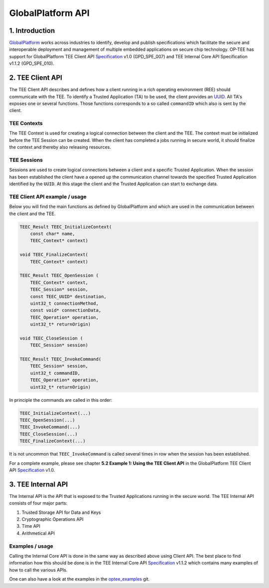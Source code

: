 GlobalPlatform API
==================


1. Introduction
^^^^^^^^^^^^^^^
GlobalPlatform_ works across industries to identify, develop and publish
specifications which facilitate the secure and interoperable deployment and
management of multiple embedded applications on secure chip technology. OP-TEE
has support for GlobalPlatform TEE Client API Specification_ v1.0 (GPD_SPE_007)
and TEE Internal Core API Specification v1.1.2 (GPD_SPE_010).

2. TEE Client API
^^^^^^^^^^^^^^^^^
The TEE Client API describes and defines how a client running in a rich
operating environment (REE) should communicate with the TEE. To identify a
Trusted Application (TA) to be used, the client provides an UUID_. All TA's
exposes one or several functions. Those functions corresponds to a so called
``commandID`` which also is sent by the client. 

TEE Contexts
~~~~~~~~~~~~
The TEE Context is used for creating a logical connection between the client
and the TEE. The context must be initialized before the TEE Session can be
created. When the client has completed a jobs running in secure world, it
should finalize the context and thereby also releasing resources.

TEE Sessions
~~~~~~~~~~~~
Sessions are used to create logical connections between a client and a specific
Trusted Application. When the session has been established the client have a
opened up the communication channel towards the specified Trusted Application
identified by the ``UUID``. At this stage the client and the Trusted
Application can start to exchange data.


TEE Client API example / usage
~~~~~~~~~~~~~~~~~~~~~~~~~~~~~~
Below you will find the main functions as defined by GlobalPlatform and which
are used in the communication between the client and the TEE.

.. code-block:: c

    TEEC_Result TEEC_InitializeContext(
    	const char* name,
    	TEEC_Context* context)
    
    void TEEC_FinalizeContext(
    	TEEC_Context* context)
    
    TEEC_Result TEEC_OpenSession (
    	TEEC_Context* context,
    	TEEC_Session* session,
    	const TEEC_UUID* destination,
    	uint32_t connectionMethod,
    	const void* connectionData,
    	TEEC_Operation* operation,
    	uint32_t* returnOrigin)
    
    void TEEC_CloseSession (
    	TEEC_Session* session)
    
    TEEC_Result TEEC_InvokeCommand(
    	TEEC_Session* session,
    	uint32_t commandID,
    	TEEC_Operation* operation,
    	uint32_t* returnOrigin)

In principle the commands are called in this order:

.. code-block:: c

    TEEC_InitializeContext(...)
    TEEC_OpenSession(...)
    TEEC_InvokeCommand(...)
    TEEC_CloseSession(...)
    TEEC_FinalizeContext(...)

It is not uncommon that ``TEEC_InvokeCommand`` is called several times in row
when the session has been established.

For a complete example, please see chapter **5.2 Example 1: Using the TEE
Client API** in the GlobalPlatform TEE Client API Specification_ v1.0.


3. TEE Internal API
^^^^^^^^^^^^^^^^^^^
The Internal API is the API that is exposed to the Trusted Applications running
in the secure world. The TEE Internal API consists of four major parts:

1. Trusted Storage API for Data and Keys
2. Cryptographic Operations API
3. Time API
4. Arithmetical API

Examples / usage
~~~~~~~~~~~~~~~~
Calling the Internal Core API is done in the same way as described above using
Client API. The best place to find information how this should be done is in
the TEE Internal Core API Specification_ v1.1.2 which contains many examples of
how to call the various APIs.

One can also have a look at the examples in the optee_examples_ git.

.. _GlobalPlatform: https://globalplatform.org
.. _optee_examples: https://github.com/linaro-swg/optee_examples
.. _Specification: https://globalplatform.org/specs-library/?filter-committee=tee
.. _UUID: http://en.wikipedia.org/wiki/Universally_unique_identifier
